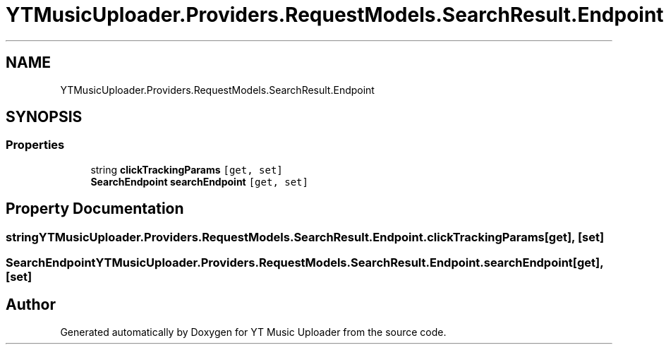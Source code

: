 .TH "YTMusicUploader.Providers.RequestModels.SearchResult.Endpoint" 3 "Tue Aug 25 2020" "YT Music Uploader" \" -*- nroff -*-
.ad l
.nh
.SH NAME
YTMusicUploader.Providers.RequestModels.SearchResult.Endpoint
.SH SYNOPSIS
.br
.PP
.SS "Properties"

.in +1c
.ti -1c
.RI "string \fBclickTrackingParams\fP\fC [get, set]\fP"
.br
.ti -1c
.RI "\fBSearchEndpoint\fP \fBsearchEndpoint\fP\fC [get, set]\fP"
.br
.in -1c
.SH "Property Documentation"
.PP 
.SS "string YTMusicUploader\&.Providers\&.RequestModels\&.SearchResult\&.Endpoint\&.clickTrackingParams\fC [get]\fP, \fC [set]\fP"

.SS "\fBSearchEndpoint\fP YTMusicUploader\&.Providers\&.RequestModels\&.SearchResult\&.Endpoint\&.searchEndpoint\fC [get]\fP, \fC [set]\fP"


.SH "Author"
.PP 
Generated automatically by Doxygen for YT Music Uploader from the source code\&.
